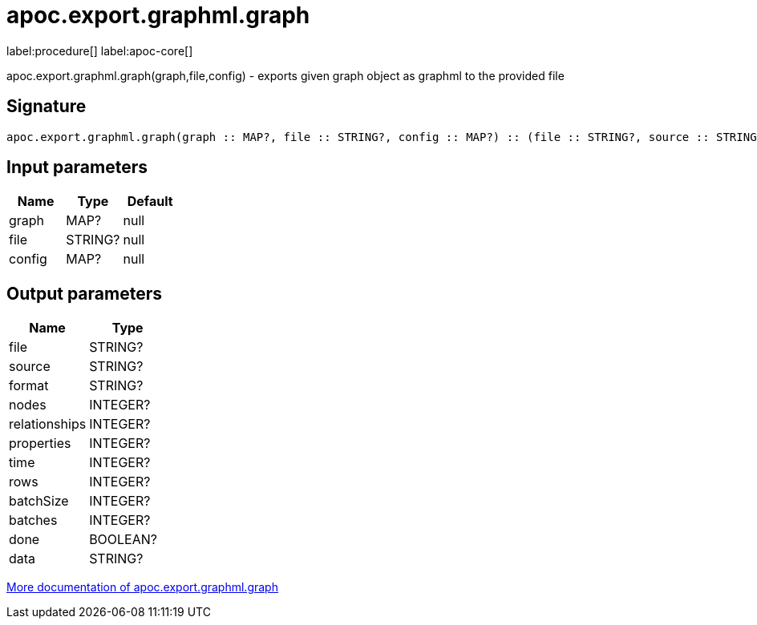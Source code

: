 ////
This file is generated by DocsTest, so don't change it!
////

= apoc.export.graphml.graph
:description: This section contains reference documentation for the apoc.export.graphml.graph procedure.

label:procedure[] label:apoc-core[]

[.emphasis]
apoc.export.graphml.graph(graph,file,config) - exports given graph object as graphml to the provided file

== Signature

[source]
----
apoc.export.graphml.graph(graph :: MAP?, file :: STRING?, config :: MAP?) :: (file :: STRING?, source :: STRING?, format :: STRING?, nodes :: INTEGER?, relationships :: INTEGER?, properties :: INTEGER?, time :: INTEGER?, rows :: INTEGER?, batchSize :: INTEGER?, batches :: INTEGER?, done :: BOOLEAN?, data :: STRING?)
----

== Input parameters
[.procedures, opts=header]
|===
| Name | Type | Default 
|graph|MAP?|null
|file|STRING?|null
|config|MAP?|null
|===

== Output parameters
[.procedures, opts=header]
|===
| Name | Type 
|file|STRING?
|source|STRING?
|format|STRING?
|nodes|INTEGER?
|relationships|INTEGER?
|properties|INTEGER?
|time|INTEGER?
|rows|INTEGER?
|batchSize|INTEGER?
|batches|INTEGER?
|done|BOOLEAN?
|data|STRING?
|===

xref::export/graphml.adoc[More documentation of apoc.export.graphml.graph,role=more information]

